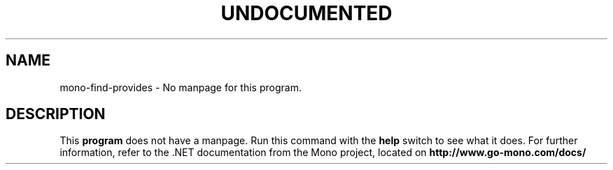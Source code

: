 .TH UNDOCUMENTED 1 "January 15th, 2004" "Debian GNU/Linux" "Mono Manual"
.SH NAME
mono-find-provides \- No manpage for this program.
.SH DESCRIPTION
This
.B program
does not have a manpage. Run this command with the
.B help
switch to see what it does. For further information, refer to the .NET
documentation from the Mono project, located on
.B http://www.go-mono.com/docs/
